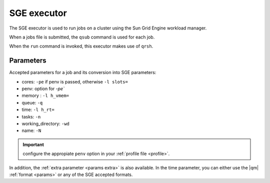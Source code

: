 
SGE executor
============


The SGE executor is used to run jobs on a cluster using the Sun Grid Engine workload manager.

When a jobs file is submitted, the ``qsub`` command is used for each job.

When the ``run`` command is invoked, this executor makes use of
``qrsh``.



Parameters
----------

Accepted parameters for a job and its conversion into SGE parameters:

- cores: ``-pe`` if penv is passed, otherwise ``-l slots=``
- penv: option for `-pe``
- memory : ``-l h_vmem=``
- queue: ``-q``
- time: ``-l h_rt=``
- tasks: ``-n``
- working_directory: ``-wd``
- name: ``-N``

.. important:: configure the appropiate ``penv`` option in your
   :ref:`profile file <profile>`.

In addition, the :ref:`extra parameter <params extra>` is also available.
In the time parameter, you can either use the |qm| :ref:`format <params>`
or any of the SGE accepted formats.
